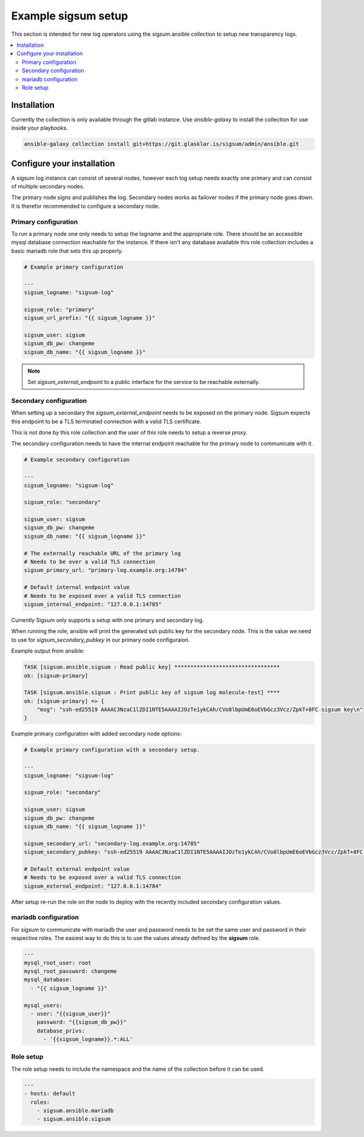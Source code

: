 .. _ansible_collections.sigsum.ansible.docsite.example_sigsum:

********************
Example sigsum setup
********************

This section is intended for new log operators using the sigsum.ansible collection to setup new transparency logs.


.. contents::
   :local:

Installation
============

Currently the collection is only available through the gitlab instance. Use *ansible-galaxy* to install the collection
for use inside your playbooks.

.. code-block:: yaml

    ansible-galaxy collection install git+https://git.glasklar.is/sigsum/admin/ansible.git


Configure your installation
===========================

A sigsum log instance can consist of several nodes, however each log setup needs
exactly one primary and can consist of multiple secondary nodes.

The primary node signs and publishes the log. Secondary nodes works as failover
nodes if the primary node goes down. It is therefor recommended to configure a
secondary node.


Primary configuration
---------------------

To run a primary node one only needs to setup the logname and the appropriate role. There should be an accessible mysql database connection reachable for the instance. If there isn't any database available this role collection includes a basic mariadb role that sets this up properly.

.. code-block:: yaml

    # Example primary configuration

    ---
    sigsum_logname: "sigsum-log"

    sigsum_role: "primary"
    sigsum_url_prefix: "{{ sigsum_logname }}"

    sigsum_user: sigsum
    sigsum_db_pw: changeme
    sigsum_db_name: "{{ sigsum_logname }}"

.. note::

   Set *sigsum_external_endpoint* to a public interface for the service to be reachable externally.


Secondary configuration
-----------------------

When setting up a secondary the *sigsum_external_endpoint* needs to be exposed on the primary node. Sigsum
expects this endpoint to be a TLS terminated connection with a valid TLS certificate.

This is not done by this role collection and the user of this role needs to setup a reverse proxy.

The secondary configuration needs to have the internal endpoint reachable for the primary node to communicate with it.

.. code-block:: yaml

    # Example secondary configuration 

    ---
    sigsum_logname: "sigsum-log"

    sigsum_role: "secondary"

    sigsum_user: sigsum
    sigsum_db_pw: changeme
    sigsum_db_name: "{{ sigsum_logname }}"

    # The externally reachable URL of the primary log
    # Needs to be over a valid TLS connection
    sigsum_primary_url: "primary-log.example.org:14784"

    # Default internal endpoint value
    # Needs to be exposed over a valid TLS connection
    sigsum_internal_endpoint: "127.0.0.1:14785"


Currently Sigsum only supports a setup with one primary and secondary log.

When running the role, ansible will print the generated ssh public key for the secondary node. This is the value we need to use for *sigsum_secondary_pubkey* in our primary node configuraion.

Example output from ansible:

.. code-block:: bash

    TASK [sigsum.ansible.sigsum : Read public key] *********************************
    ok: [sigsum-primary]

    TASK [sigsum.ansible.sigsum : Print public key of sigsum log molecule-test] ****
    ok: [sigsum-primary] => {
        "msg": "ssh-ed25519 AAAAC3NzaC1lZDI1NTE5AAAAIJOzTe1ykCAh/CVo8lbpUmE6oEVbGcz3Vcz/ZpkT+8FC sigsum key\n"
    }


Example primary configuration with added secondary node options:

.. code-block:: yaml

    # Example primary configuration with a secondary setup.

    ---
    sigsum_logname: "sigsum-log"

    sigsum_role: "secondary"

    sigsum_user: sigsum
    sigsum_db_pw: changeme
    sigsum_db_name: "{{ sigsum_logname }}"

    sigsum_secondary_url: "secondary-log.example.org:14785"
    sigsum_secondary_pubkey: "ssh-ed25519 AAAAC3NzaC1lZDI1NTE5AAAAIJOzTe1ykCAh/CVo8lbpUmE6oEVbGcz3Vcz/ZpkT+8FC sigsum key"

    # Default external endpoint value
    # Needs to be exposed over a valid TLS connection
    sigsum_external_endpoint: "127.0.0.1:14784"


After setup re-run the role on the node to deploy with the recently included secondary configuration values.


mariadb configuration
---------------------

For sigsum to communicate with mariadb the user and password needs to be set the same user and password in their
respective roles. The easiest way to do this is to use the values already defined by the **sigsum** role.

.. code-block:: yaml

    ---
    mysql_root_user: root
    mysql_root_password: changeme
    mysql_database:
      - "{{ sigsum_logname }}"

    mysql_users:
      - user: "{{sigsum_user}}"
        password: "{{sigsum_db_pw}}"
        database_privs:
          - '{{sigsum_logname}}.*:ALL'


Role setup
----------

The role setup needs to include the namespace and the name of the collection before it can be used.

.. code-block:: yaml

    ---
    - hosts: default
      roles:
        - sigsum.ansible.mariadb
        - sigsum.ansible.sigsum
